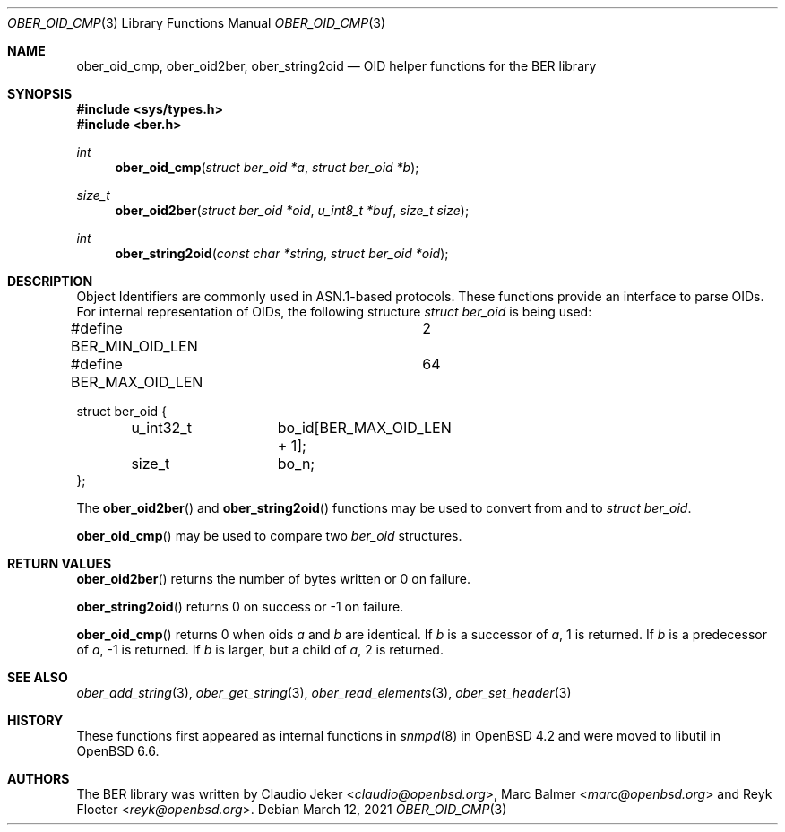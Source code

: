 .\" $OpenBSD: ober_oid_cmp.3,v 1.3 2021/03/12 05:18:01 jsg Exp $
.\"
.\" Copyright (c) 2007, 2012 Reyk Floeter <reyk@openbsd.org>
.\"
.\" Permission to use, copy, modify, and distribute this software for any
.\" purpose with or without fee is hereby granted, provided that the above
.\" copyright notice and this permission notice appear in all copies.
.\"
.\" THE SOFTWARE IS PROVIDED "AS IS" AND THE AUTHOR DISCLAIMS ALL WARRANTIES
.\" WITH REGARD TO THIS SOFTWARE INCLUDING ALL IMPLIED WARRANTIES OF
.\" MERCHANTABILITY AND FITNESS. IN NO EVENT SHALL THE AUTHOR BE LIABLE FOR
.\" ANY SPECIAL, DIRECT, INDIRECT, OR CONSEQUENTIAL DAMAGES OR ANY DAMAGES
.\" WHATSOEVER RESULTING FROM LOSS OF USE, DATA OR PROFITS, WHETHER IN AN
.\" ACTION OF CONTRACT, NEGLIGENCE OR OTHER TORTIOUS ACTION, ARISING OUT OF
.\" OR IN CONNECTION WITH THE USE OR PERFORMANCE OF THIS SOFTWARE.
.\"
.Dd $Mdocdate: March 12 2021 $
.Dt OBER_OID_CMP 3
.Os
.Sh NAME
.Nm ober_oid_cmp ,
.Nm ober_oid2ber ,
.Nm ober_string2oid
.Nd OID helper functions for the BER library
.Sh SYNOPSIS
.In sys/types.h
.In ber.h
.Ft "int"
.Fn "ober_oid_cmp" "struct ber_oid *a" "struct ber_oid *b"
.Ft "size_t"
.Fn "ober_oid2ber" "struct ber_oid *oid" "u_int8_t *buf" "size_t size"
.Ft "int"
.Fn "ober_string2oid" "const char *string" "struct ber_oid *oid"
.Sh DESCRIPTION
Object Identifiers are commonly used in ASN.1-based protocols.
These functions provide an interface to parse OIDs.
For internal representation of OIDs, the following structure
.Vt struct ber_oid
is being used:
.Bd -literal
#define BER_MIN_OID_LEN		2
#define BER_MAX_OID_LEN		64

struct ber_oid {
	u_int32_t	bo_id[BER_MAX_OID_LEN + 1];
	size_t		bo_n;
};
.Ed
.Pp
The
.Fn ober_oid2ber
and
.Fn ober_string2oid
functions may be used to convert from and to
.Vt struct ber_oid .
.Pp
.Fn ober_oid_cmp
may be used to compare two
.Vt ber_oid
structures.
.Sh RETURN VALUES
.Fn ober_oid2ber
returns the number of bytes written or 0 on failure.
.Pp
.Fn ober_string2oid
returns 0 on success or -1 on failure.
.Pp
.Fn ober_oid_cmp
returns 0 when oids
.Fa a
and
.Fa b
are identical.
If
.Fa b
is a successor of
.Fa a ,
1 is returned.
If
.Fa b
is a predecessor of
.Fa a ,
-1 is returned.
If
.Fa b
is larger, but a child of
.Fa a ,
2 is returned.
.Sh SEE ALSO
.Xr ober_add_string 3 ,
.Xr ober_get_string 3 ,
.Xr ober_read_elements 3 ,
.Xr ober_set_header 3
.Sh HISTORY
These functions first appeared as internal functions in
.Xr snmpd 8
in
.Ox 4.2
and were moved to libutil in
.Ox 6.6 .
.Sh AUTHORS
.An -nosplit
The BER library was written by
.An Claudio Jeker Aq Mt claudio@openbsd.org ,
.An Marc Balmer Aq Mt marc@openbsd.org
and
.An Reyk Floeter Aq Mt reyk@openbsd.org .
